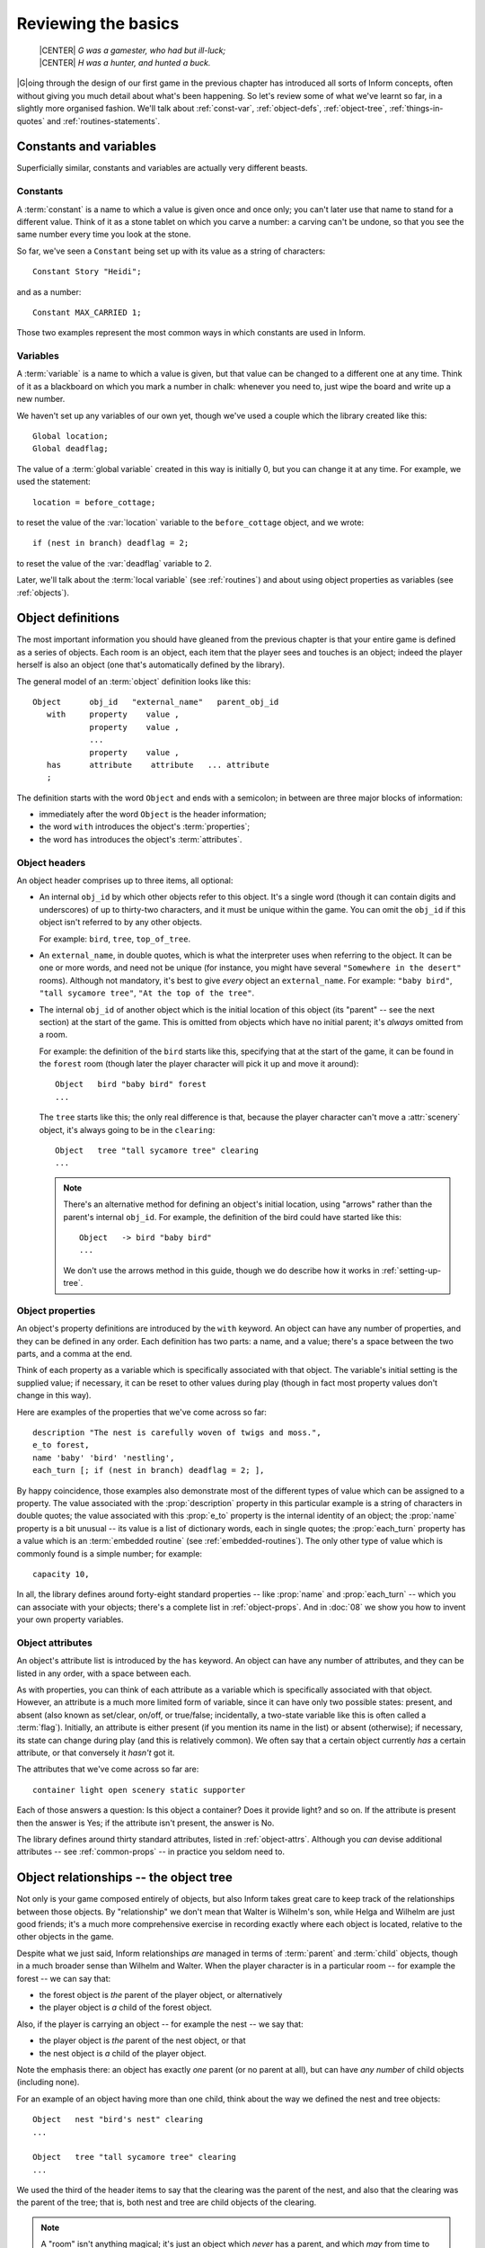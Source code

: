 ======================
 Reviewing the basics
======================

.. highlight:: inform

.. epigraph::

   | |CENTER| *G was a gamester, who had but ill-luck;*
   | |CENTER| *H was a hunter, and hunted a buck.*

.. only:: html

  .. image:: /images/picG.png
     :align: left

|G|\oing through the design of our first game in the previous chapter has
introduced all sorts of Inform concepts, often without giving you much
detail about what's been happening.  So let's review some of what we've
learnt so far, in a slightly more organised fashion.  We'll talk about
:ref:`const-var`, :ref:`object-defs`, :ref:`object-tree`,
:ref:`things-in-quotes` and :ref:`routines-statements`.

.. _const-var:

Constants and variables
=======================

Superficially similar, constants and variables are actually very different
beasts.

Constants
---------

A :term:`constant` is a name to which a value is given once and once only;
you can't later use that name to stand for a different value.  Think of it
as a stone tablet on which you carve a number: a carving can't be undone,
so that you see the same number every time you look at the stone.

So far, we've seen a ``Constant`` being set up with its value as a string
of characters::

    Constant Story "Heidi";

and as a number::

    Constant MAX_CARRIED 1;

Those two examples represent the most common ways in which constants are
used in Inform.

Variables
---------

A :term:`variable` is a name to which a value is given, but that value can
be changed to a different one at any time.  Think of it as a blackboard on
which you mark a number in chalk: whenever you need to, just wipe the board
and write up a new number.

We haven't set up any variables of our own yet, though we've used a couple
which the library created like this::

    Global location;
    Global deadflag;

The value of a :term:`global variable` created in this way is initially 0,
but you can change it at any time.  For example, we used the statement::

     location = before_cottage;

to reset the value of the :var:`location` variable to the 
``before_cottage`` object, and we wrote::

     if (nest in branch) deadflag = 2;

to reset the value of the :var:`deadflag` variable to 2.

Later, we'll talk about the :term:`local variable` (see :ref:`routines`)
and about using object properties as variables (see :ref:`objects`).

.. _object-defs:

Object definitions
==================

The most important information you should have gleaned from the previous
chapter is that your entire game is defined as a series of objects.  Each
room is an object, each item that the player sees and touches is an object;
indeed the player herself is also an object (one that's automatically
defined by the library).

.. todo::

  The set-off below needs to be tweaked or perhaps a custom lexer 
  created to get italics in the right places.

The general model of an :term:`object` definition looks like this::

        Object      obj_id   "external_name"   parent_obj_id
           with     property    value ,
                    property    value ,
                    ...
                    property    value ,
           has      attribute    attribute   ... attribute
           ;

The definition starts with the word ``Object`` and ends with a semicolon;
in between are three major blocks of information:

* immediately after the word ``Object`` is the header information;
* the word ``with`` introduces the object's :term:`properties`;
* the word ``has`` introduces the object's :term:`attributes`.

Object headers
--------------

An object header comprises up to three items, all optional:

* An internal ``obj_id`` by which other objects refer to this object.  It's
  a single word (though it can contain digits and underscores) of up to
  thirty-two characters, and it must be unique within the game.  You can
  omit the ``obj_id`` if this object isn't referred to by any other
  objects.

  For example: ``bird``, ``tree``, ``top_of_tree``.

* An ``external_name``, in double quotes, which is what the interpreter
  uses when referring to the object.  It can be one or more words, and need
  not be unique (for instance, you might have several ``"Somewhere in the
  desert"`` rooms).  Although not mandatory, it's best to give *every*
  object an ``external_name``.  For example: ``"baby bird"``, ``"tall
  sycamore tree"``, ``"At the top of the tree"``.

* The internal ``obj_id`` of another object which is the initial location
  of this object (its "parent" -- see the next section) at the start of the
  game.  This is omitted from objects which have no initial parent; it's
  *always* omitted from a room.

  For example: the definition of the ``bird`` starts like this, specifying
  that at the start of the game, it can be found in the ``forest`` room
  (though later the player character will pick it up and move it around)::

      Object   bird "baby bird" forest
      ...

  The ``tree`` starts like this; the only real difference is that, because
  the player character can't move a :attr:`scenery` object, it's always
  going to be in the ``clearing``::

      Object   tree "tall sycamore tree" clearing
      ...

  .. note::

     There's an alternative method for defining an object's initial
     location, using "arrows" rather than the parent's internal ``obj_id``.
     For example, the definition of the bird could have started like this::

         Object   -> bird "baby bird"
         ...

     We don't use the arrows method in this guide, though we do describe
     how it works in :ref:`setting-up-tree`.

Object properties
-----------------

An object's property definitions are introduced by the ``with`` keyword.
An object can have any number of properties, and they can be defined in any
order.  Each definition has two parts: a name, and a value; there's a space
between the two parts, and a comma at the end.

Think of each property as a variable which is specifically associated with
that object.  The variable's initial setting is the supplied value; if
necessary, it can be reset to other values during play (though in fact most
property values don't change in this way).

Here are examples of the properties that we've come across so far::

    description "The nest is carefully woven of twigs and moss.",
    e_to forest,
    name 'baby' 'bird' 'nestling',
    each_turn [; if (nest in branch) deadflag = 2; ],

By happy coincidence, those examples also demonstrate most of the different
types of value which can be assigned to a property.  The value associated
with the :prop:`description` property in this particular example is a
string of characters in double quotes; the value associated with this
:prop:`e_to` property is the internal identity of an object; the
:prop:`name` property is a bit unusual -- its value is a list of dictionary
words, each in single quotes; the :prop:`each_turn` property has a value
which is an :term:`embedded routine` (see :ref:`embedded-routines`).  The
only other type of value which is commonly found is a simple number; for
example::

     capacity 10,

In all, the library defines around forty-eight standard properties -- like
:prop:`name` and :prop:`each_turn` -- which you can associate with your
objects; there's a complete list in :ref:`object-props`.  And in :doc:`08`
we show you how to invent your own property variables.

Object attributes
-----------------

An object's attribute list is introduced by the ``has`` keyword.  An object
can have any number of attributes, and they can be listed in any order,
with a space between each.

As with properties, you can think of each attribute as a variable which is
specifically associated with that object.  However, an attribute is a much
more limited form of variable, since it can have only two possible states:
present, and absent (also known as set/clear, on/off, or true/false;
incidentally, a two-state variable like this is often called a
:term:`flag`).  Initially, an attribute is either present (if you mention
its name in the list) or absent (otherwise); if necessary, its state can
change during play (and this is relatively common).  We often say that a
certain object currently *has* a certain attribute, or that conversely it
*hasn't* got it.

The attributes that we've come across so far are::

     container light open scenery static supporter

Each of those answers a question: Is this object a container?  Does it
provide light?  and so on.  If the attribute is present then the answer is
Yes; if the attribute isn't present, the answer is No.

The library defines around thirty standard attributes, listed in
:ref:`object-attrs`.  Although you *can* devise additional attributes --
see :ref:`common-props` -- in practice you seldom need to.

.. _object-tree:

Object relationships -- the object tree
=======================================

Not only is your game composed entirely of objects, but also Inform takes
great care to keep track of the relationships between those objects.  By
"relationship" we don't mean that Walter is Wilhelm's son, while Helga and
Wilhelm are just good friends; it's a much more comprehensive exercise in
recording exactly where each object is located, relative to the other
objects in the game.

Despite what we just said, Inform relationships *are* managed in terms of
:term:`parent` and :term:`child` objects, though in a much broader sense
than Wilhelm and Walter.  When the player character is in a particular room
-- for example the forest -- we can say that:

* the forest object is *the* parent of the player object, or alternatively
* the player object is *a* child of the forest object.

Also, if the player is carrying an object -- for example the nest -- we say
that:

* the player object is *the* parent of the nest object, or that
* the nest object is *a* child of the player object.

Note the emphasis there: an object has exactly *one* parent (or no parent
at all), but can have *any number* of child objects (including none).

For an example of an object having more than one child, think about the way
we defined the nest and tree objects::

    Object   nest "bird's nest" clearing
    ...

    Object   tree "tall sycamore tree" clearing
    ...

We used the third of the header items to say that the clearing was the
parent of the nest, and also that the clearing was the parent of the tree;
that is, both nest and tree are child objects of the clearing.

.. note::

   A "room" isn't anything magical; it's just an object which *never* has a
   parent, and which *may* from time to time have the player object as a
   child.

When we defined the bird, we placed it in the forest, like so::

    Object   bird "baby bird" forest
    ...

We didn't place any other objects in that room, so at the start of the game
the forest was the parent of the bird (and the bird was the only child of
the forest).  But what happens when the player character, initially in the
``before_cottage`` room, goes EAST to the forest?  Answer: the player's
parent is now the forest, and the forest has two children -- the bird *and*
the player.  This is a key principle of the way Inform manages its objects:
the parent--child relationships between objects change continuously, often
dramatically, as the game progresses.

Another example of this: suppose the player character picks up the bird.
This causes another change in the relationships.  The bird is now a child
of the player (and *not* of the forest), and the player is both a parent
(of the bird) and a child (of the forest).

Here we show how the object relationships change during the course of the
game.  The straight lines represent parent--child relationships, with the
parent object at the top of the line, and the child object at the bottom.

1. At the start of the game:

   .. blockdiag:: /figures/heidiobj1.diag
      :align: center
      :scale: 80%

2. The player types: ``GO EAST``

   .. blockdiag:: /figures/heidiobj2.diag
      :align: center
      :scale: 80%

3. The player types: ``TAKE THE BIRD``

   .. blockdiag:: /figures/heidiobj3.diag
      :align: center
      :scale: 80%

4. The player types: ``GO NORTHEAST``

   .. blockdiag:: /figures/heidiobj4.diag
      :align: center
      :scale: 80%

5. The player types: ``PUT BIRD IN NEST``

   .. blockdiag:: /figures/heidiobj5.diag
      :align: center
      :scale: 80%

6. The player types: ``TAKE NEST``

   .. blockdiag:: /figures/heidiobj6.diag
      :align: center
      :scale: 80%

7. The player types: ``UP``

   .. blockdiag:: /figures/heidiobj7.diag
      :align: center
      :scale: 80%

8. The player types: ``PUT NEST ON BRANCH``

   .. blockdiag:: /figures/heidiobj8.diag
      :align: center
      :scale: 80%

In this short example, we've taken a lot of time and space to spell out
exactly how the objects relationship patterns -- generally known as the
:term:`object tree` -- appear at each stage.  Normally you wouldn't bother
with this much detail (a) because the interpreter does most of the work for
you, and (b) because in a real game there are usually too many objects for
you to keep track of.  What's important is that you understand the basic
principles: at any moment in time an object either has no parent (which
probably means either that it's a room, or that it's floating in hyperspace
and not currently part of the game) or exactly one parent -- the object
that it's "in" or "on" or "a part of".  However, there's no restriction on
the number of children that an object can have.

There's a practical use for these relationships, covered in detail further
on.  As a designer, you can refer to the current parent or children of any
given object with the ``parent``, ``child`` and ``children`` routines, and
this is one feature that you will be using frequently.  There are also
other routines associated with the object tree, to help you keep track of
the objects or move them around.  We'll see them one by one in the next
chapters.  For a quick summary, see :ref:`objects`.

.. _things-in-quotes:

Things in quotes
================

Inform makes careful distinction between double and single quotes.

Double quotes
-------------

Double quotes ``"..."`` surround a :term:`string` -- a letter, a word, a
paragraph, or almost any number of characters -- which you want the
interpreter to display while the game is being played.  You can use the
tilde ``~`` to represent a double quote inside the string, and the
circumflex ``^`` to represent a newline (line break) character.  Upper-case
and lower-case letters are treated as different.

A long string can be split over several lines; Inform transforms each 
line break (and any spaces around it) into a single space (extra spaces 
*not* at a line break are preserved, though).  These two strings are 
equivalent::

    "This is a      string of characters."

    "This
      is
            a    string
                       of characters."

When the interpreter displays a long character string -- for example, while
describing a feature-packed room -- it employs automatic word-wrapping to
fit the text to the player's screen.  This is where you might insert ``^``
characters to force line breaks to appear, thus presenting the text as a
series of paragraphs.  So far, we've seen strings used as the value of a
``Constant``::

    Constant Headline
          "^A simple Inform example
           ^by Roger Firth and Sonja Kesserich.^";

which could equally have been defined thus::

    Constant Headline
          "^A simple Inform example^by Roger Firth and Sonja Kesserich.^";

and as the value of an object :prop:`description` property::

    description "Too young to fly, the nestling tweets helplessly.",

Later, you'll find that they're also very common in ``print`` statements.

Single quotes
-------------

Single quotes ``'...'`` surround a :term:`dictionary word`.  This has to be
a single word -- no spaces -- and generally contains only letters (and
occasionally numbers and hyphens), though you can use ``^`` to represent an
apostrophe inside the word.  Upper-case and lower-case letters are treated
as identical; also, the interpreter normally looks only at the first nine
characters of each word that the player types.

When the player types a command, the interpreter divides what was typed
into individual words, which it then looks up in the dictionary.  If it
finds all the words, and they seem to represent a sensible course of
action, that's what happens next.

So far, we've seen dictionary words used as the values of an object
:prop:`name` property::

     name 'bird^s' 'nest' 'twigs' 'moss',

and indeed that's just about the only place where they commonly occur.
You'll save yourself a lot of confusion by remembering the distinction:
Double quotes for Output, Single quotes for Input (DOSI).

.. _routines-statements:

Routines and statements
=======================

A routine is a collection of statements, which are performed (or we often
say "are executed") at run-time by the interpreter.  There are two types of
routine, and about two dozen types of statement (there's a complete list in
:ref:`statements`; see also :doc:`/appendices/e`).

Statements
----------

A :term:`statement` is an instruction telling the interpreter to perform a
particular task -- to "do something" -- while the game is being played.  A
real game usually has lots and lots of statements, but so far we've
encountered only a few.  We saw::

     location = before_cottage;

which is an example of an :term:`assignment` statement, so-called because
the equals sign ``=`` assigns a new value (the internal ID of our
``before_cottage`` room) to a variable (the global variable :var:`location`
which is part of the library).  Later we saw::

     if (nest in branch) deadflag = 2;

which is actually *two* statements: an assignment, preceded by an ``if``
statement::

     if (nest in branch) ...

The ``if`` statement tests a particular condition; if the condition is
true, the interpreter executes whatever statement comes next; if it isn't
true, the interpreter ignores the next statement.  In this example, the
interpreter is testing whether the ``nest`` object is "in" or "on" (which
we now know means "is a child of") the ``branch`` object.  For most of the
game, that condition is not true, and so the interpreter ignores the
following statement.  Eventually, when the condition becomes true, the
interpreter executes that statement: it performs an assignment::

    deadflag = 2;

which changes the value of the library variable :var:`deadflag` from its 
current value to 2.  Incidentally, ``if`` statements are often written 
on two lines, with the "controlled" statement indented.  This makes it 
easier to read, but doesn't change the way that it works::

    if (nest in branch)
        deadflag = 2;

The thing that's being controlled by the ``if`` statement doesn't have to
be an assignment; it can be any kind of statement.  In fact, you can have
lots of statements, not just one, controlled by an ``if`` statement.  We'll
talk about these other possibilities later.  For now, just remember that
the only place where you'll find statements are within standalone routines
and embedded routines.

.. _standalone-routines:

Standalone routines
-------------------

A :term:`standalone routine` is a series of statements, collected together
and given a name.  When the routine is "called" -- by its given name --
those statements are executed.  Here's the one that we've defined::

    [ Initialise; location = before_cottage; ];

Because it's such a tiny routine, we placed it all on a single line.  Let's
rewrite it to use several lines (as with the ``if`` statement, this improves
the readability, but doesn't affect how it works)::

    [ Initialise;
        location = before_cottage;
    ];

The ``[ Initialise;`` is the start of the routine, and defines the name by
which it can be "called".  The ``];`` is the end of the routine.  In
between are the statements -- sometimes known as the body of the routine --
which are executed when the routine is called.  And how is that done?  By a
statement like this::

    Initialise();

That single statement, the routine's name followed by opening and closing
parentheses, is all that it takes to call a routine.  When it comes across
a line like this, the interpreter executes the statements -- in this
example there's only one, but there may be ten, twenty, even a hundred of
them -- in the body of the routine.  Having done that, the interpreter
resumes what it was doing, on the line following the ``Initialise();``
call.

.. note::

   You may have noticed that, although we've defined a routine named
   ``Initialise``, we've never actually called it.  Don't worry -- the
   routine *is* called, by the Inform library, right at the start of a 
   game.

.. _embedded-routines:

Embedded routines
-----------------

An :term:`embedded routine` is much like a standalone routine, though it
doesn't have a name and doesn't end in a semicolon.  This is the one that
we defined::

     [; if (nest in branch) deadflag = 2; ]

except that we didn't write it in isolation like that: instead, we defined
it to be the value of an object property::

     each_turn [; if (nest in branch) deadflag = 2; ],

which would have worked just the same if we'd written it like this::

     each_turn [;
         if (nest in branch)
             deadflag = 2;
     ],

All embedded routines are defined in this manner: as the value of an object
property.  That's where they're embedded -- inside an object.  The
introductory characters ``[;`` maybe look a little odd, but it's really
only the same syntax as for a standalone routine, only without a name
between the ``[`` and ``;``.

For calling an embedded routine, thus causing the statements it contains to
be executed, the method that we described for a standalone routine won't
work.  An embedded routine has no name, and needs none; it's
*automatically* called by the library at appropriate moments, which are
determined by the role of the property for which it is the value.  In our
example, that's at the end of every turn in which the player character is
in the same room as the branch.  Later, we'll see other examples of
embedded routines, each designed to perform a task which is appropriate for
the property whose value it is; we'll also see that it is possible to call
an embedded routine yourself, using an ``obj_id.property()`` syntax -- in
this example, we could call the routine by writing ``branch.each_turn()``.
There's more about these topics in :ref:`routines-args`,
:ref:`working-with-routines` and in :ref:`routines`.

That ends our review of the ground covered in our first game.  We'll have
more to say about most of this later, but we're trying not to overload you
with facts at this early stage.  What we'd like you to do is to look back
at the source of the game, and ensure that you can recognise all the
elements which this chapter has described.  Then, we'll move on to fix a
few of the game's more important defects.
